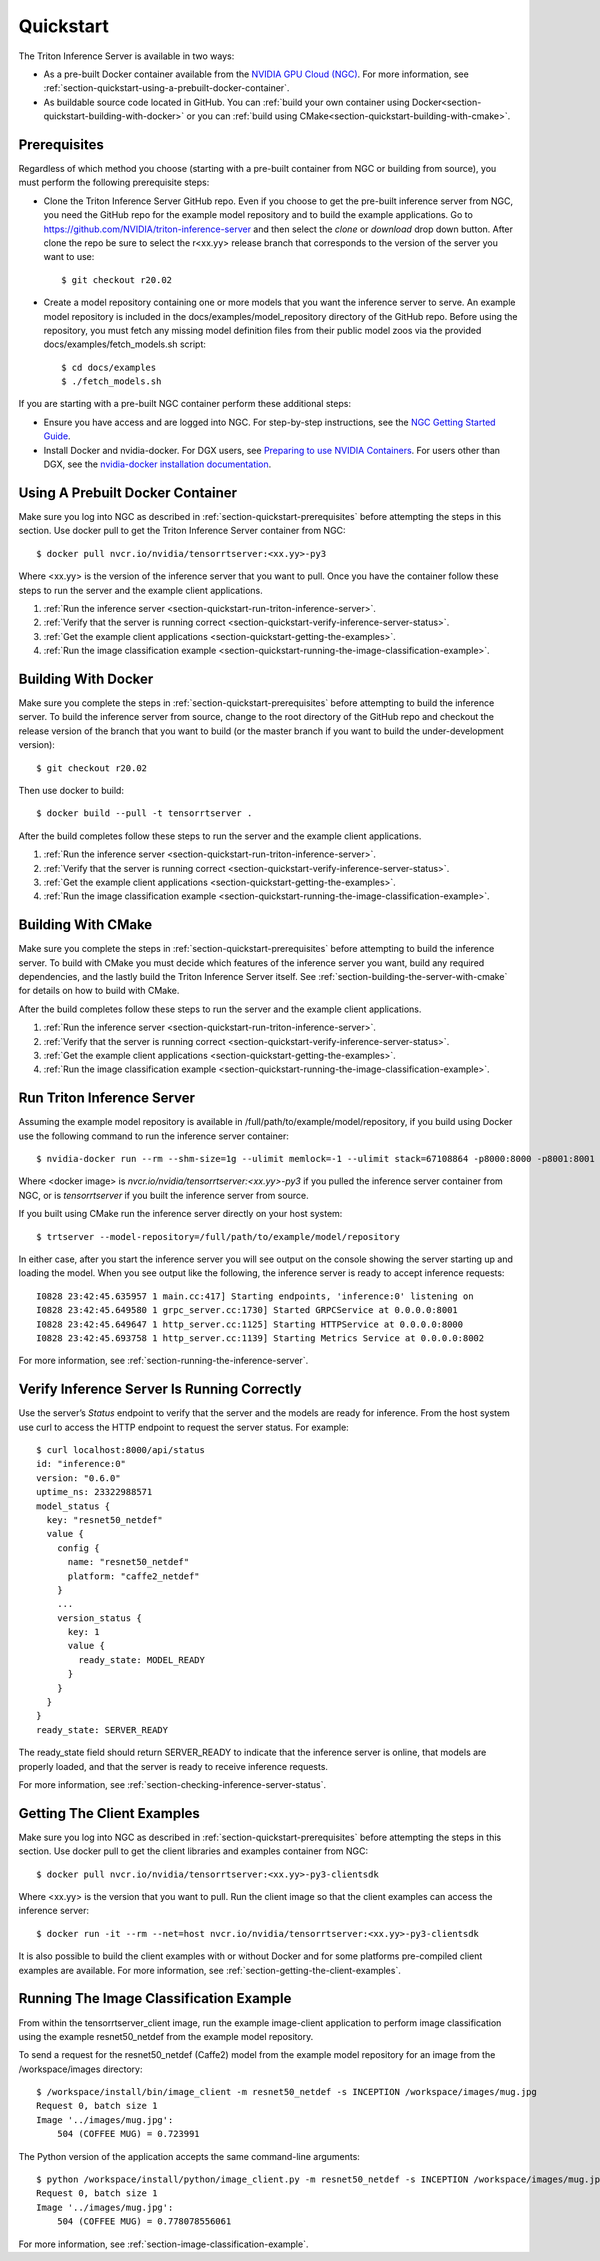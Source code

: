 ..
  # Copyright (c) 2018-2020, NVIDIA CORPORATION. All rights reserved.
  #
  # Redistribution and use in source and binary forms, with or without
  # modification, are permitted provided that the following conditions
  # are met:
  #  * Redistributions of source code must retain the above copyright
  #    notice, this list of conditions and the following disclaimer.
  #  * Redistributions in binary form must reproduce the above copyright
  #    notice, this list of conditions and the following disclaimer in the
  #    documentation and/or other materials provided with the distribution.
  #  * Neither the name of NVIDIA CORPORATION nor the names of its
  #    contributors may be used to endorse or promote products derived
  #    from this software without specific prior written permission.
  #
  # THIS SOFTWARE IS PROVIDED BY THE COPYRIGHT HOLDERS ``AS IS'' AND ANY
  # EXPRESS OR IMPLIED WARRANTIES, INCLUDING, BUT NOT LIMITED TO, THE
  # IMPLIED WARRANTIES OF MERCHANTABILITY AND FITNESS FOR A PARTICULAR
  # PURPOSE ARE DISCLAIMED.  IN NO EVENT SHALL THE COPYRIGHT OWNER OR
  # CONTRIBUTORS BE LIABLE FOR ANY DIRECT, INDIRECT, INCIDENTAL, SPECIAL,
  # EXEMPLARY, OR CONSEQUENTIAL DAMAGES (INCLUDING, BUT NOT LIMITED TO,
  # PROCUREMENT OF SUBSTITUTE GOODS OR SERVICES; LOSS OF USE, DATA, OR
  # PROFITS; OR BUSINESS INTERRUPTION) HOWEVER CAUSED AND ON ANY THEORY
  # OF LIABILITY, WHETHER IN CONTRACT, STRICT LIABILITY, OR TORT
  # (INCLUDING NEGLIGENCE OR OTHERWISE) ARISING IN ANY WAY OUT OF THE USE
  # OF THIS SOFTWARE, EVEN IF ADVISED OF THE POSSIBILITY OF SUCH DAMAGE.

.. _section-quickstart:

Quickstart
==========

The Triton Inference Server is available in two ways:

* As a pre-built Docker container available from the `NVIDIA GPU Cloud
  (NGC) <https://ngc.nvidia.com>`_. For more information, see
  :ref:`section-quickstart-using-a-prebuilt-docker-container`.

* As buildable source code located in GitHub. You can :ref:`build your
  own container using Docker<section-quickstart-building-with-docker>` or you can
  :ref:`build using CMake<section-quickstart-building-with-cmake>`.

.. _section-quickstart-prerequisites:

Prerequisites
-------------

Regardless of which method you choose (starting with a pre-built
container from NGC or building from source), you must perform the
following prerequisite steps:

* Clone the Triton Inference Server GitHub repo. Even if you choose
  to get the pre-built inference server from NGC, you need the GitHub
  repo for the example model repository and to build the example
  applications. Go to
  https://github.com/NVIDIA/triton-inference-server and then select
  the *clone* or *download* drop down button. After clone the repo be
  sure to select the r<xx.yy> release branch that corresponds to the
  version of the server you want to use::

  $ git checkout r20.02

* Create a model repository containing one or more models that you
  want the inference server to serve. An example model repository is
  included in the docs/examples/model_repository directory of the
  GitHub repo. Before using the repository, you must fetch any missing
  model definition files from their public model zoos via the provided
  docs/examples/fetch_models.sh script::

  $ cd docs/examples
  $ ./fetch_models.sh

If you are starting with a pre-built NGC container perform these
additional steps:

* Ensure you have access and are logged into NGC.  For step-by-step
  instructions, see the `NGC Getting Started Guide
  <http://docs.nvidia.com/ngc/ngc-getting-started-guide/index.html>`_.

* Install Docker and nvidia-docker.  For DGX users, see `Preparing to
  use NVIDIA Containers
  <http://docs.nvidia.com/deeplearning/dgx/preparing-containers/index.html>`_.
  For users other than DGX, see the `nvidia-docker installation
  documentation <https://github.com/NVIDIA/nvidia-docker>`_.

.. _section-quickstart-using-a-prebuilt-docker-container:

Using A Prebuilt Docker Container
---------------------------------

Make sure you log into NGC as described in
:ref:`section-quickstart-prerequisites` before attempting the steps in this
section.  Use docker pull to get the Triton Inference Server
container from NGC::

  $ docker pull nvcr.io/nvidia/tensorrtserver:<xx.yy>-py3

Where <xx.yy> is the version of the inference server that you want to
pull. Once you have the container follow these steps to run the server
and the example client applications.

#. :ref:`Run the inference server <section-quickstart-run-triton-inference-server>`.
#. :ref:`Verify that the server is running correct <section-quickstart-verify-inference-server-status>`.
#. :ref:`Get the example client applications <section-quickstart-getting-the-examples>`.
#. :ref:`Run the image classification example <section-quickstart-running-the-image-classification-example>`.

.. _section-quickstart-building-with-docker:

Building With Docker
--------------------

Make sure you complete the steps in :ref:`section-quickstart-prerequisites`
before attempting to build the inference server. To build the
inference server from source, change to the root directory of the
GitHub repo and checkout the release version of the branch that you
want to build (or the master branch if you want to build the
under-development version)::

  $ git checkout r20.02

Then use docker to build::

  $ docker build --pull -t tensorrtserver .

After the build completes follow these steps to run the server and the
example client applications.

#. :ref:`Run the inference server <section-quickstart-run-triton-inference-server>`.
#. :ref:`Verify that the server is running correct <section-quickstart-verify-inference-server-status>`.
#. :ref:`Get the example client applications <section-quickstart-getting-the-examples>`.
#. :ref:`Run the image classification example <section-quickstart-running-the-image-classification-example>`.

.. _section-quickstart-building-with-cmake:

Building With CMake
-------------------

Make sure you complete the steps in :ref:`section-quickstart-prerequisites`
before attempting to build the inference server. To build with CMake
you must decide which features of the inference server you want, build
any required dependencies, and the lastly build the Triton Inference
Server itself. See :ref:`section-building-the-server-with-cmake` for
details on how to build with CMake.

After the build completes follow these steps to run the server and the
example client applications.

#. :ref:`Run the inference server <section-quickstart-run-triton-inference-server>`.
#. :ref:`Verify that the server is running correct <section-quickstart-verify-inference-server-status>`.
#. :ref:`Get the example client applications <section-quickstart-getting-the-examples>`.
#. :ref:`Run the image classification example <section-quickstart-running-the-image-classification-example>`.

.. _section-quickstart-run-triton-inference-server:

Run Triton Inference Server
---------------------------

Assuming the example model repository is available in
/full/path/to/example/model/repository, if you build using Docker use
the following command to run the inference server container::

  $ nvidia-docker run --rm --shm-size=1g --ulimit memlock=-1 --ulimit stack=67108864 -p8000:8000 -p8001:8001 -p8002:8002 -v/full/path/to/example/model/repository:/models <docker image> trtserver --model-repository=/models

Where <docker image> is *nvcr.io/nvidia/tensorrtserver:<xx.yy>-py3* if
you pulled the inference server container from NGC, or is
*tensorrtserver* if you built the inference server from source.

If you built using CMake run the inference server directly on your host system::

    $ trtserver --model-repository=/full/path/to/example/model/repository

In either case, after you start the inference server you will see
output on the console showing the server starting up and loading the
model. When you see output like the following, the inference server is
ready to accept inference requests::

  I0828 23:42:45.635957 1 main.cc:417] Starting endpoints, 'inference:0' listening on
  I0828 23:42:45.649580 1 grpc_server.cc:1730] Started GRPCService at 0.0.0.0:8001
  I0828 23:42:45.649647 1 http_server.cc:1125] Starting HTTPService at 0.0.0.0:8000
  I0828 23:42:45.693758 1 http_server.cc:1139] Starting Metrics Service at 0.0.0.0:8002

For more information, see :ref:`section-running-the-inference-server`.

.. _section-quickstart-verify-inference-server-status:

Verify Inference Server Is Running Correctly
--------------------------------------------

Use the server’s *Status* endpoint to verify that the server and the
models are ready for inference.  From the host system use curl to
access the HTTP endpoint to request the server status. For example::

  $ curl localhost:8000/api/status
  id: "inference:0"
  version: "0.6.0"
  uptime_ns: 23322988571
  model_status {
    key: "resnet50_netdef"
    value {
      config {
        name: "resnet50_netdef"
        platform: "caffe2_netdef"
      }
      ...
      version_status {
        key: 1
        value {
          ready_state: MODEL_READY
        }
      }
    }
  }
  ready_state: SERVER_READY

The ready_state field should return SERVER_READY to indicate that the
inference server is online, that models are properly loaded, and that
the server is ready to receive inference requests.

For more information, see
:ref:`section-checking-inference-server-status`.

.. _section-quickstart-getting-the-examples:

Getting The Client Examples
---------------------------

Make sure you log into NGC as described in
:ref:`section-quickstart-prerequisites` before attempting the steps in this
section. Use docker pull to get the client libraries and examples
container from NGC::

  $ docker pull nvcr.io/nvidia/tensorrtserver:<xx.yy>-py3-clientsdk

Where <xx.yy> is the version that you want to pull. Run the client
image so that the client examples can access the inference server::

  $ docker run -it --rm --net=host nvcr.io/nvidia/tensorrtserver:<xx.yy>-py3-clientsdk

It is also possible to build the client examples with or without
Docker and for some platforms pre-compiled client examples are
available. For more information, see
:ref:`section-getting-the-client-examples`.

.. _section-quickstart-running-the-image-classification-example:

Running The Image Classification Example
----------------------------------------

From within the tensorrtserver_client image, run the example
image-client application to perform image classification using the
example resnet50_netdef from the example model repository.

To send a request for the resnet50_netdef (Caffe2) model from the
example model repository for an image from the /workspace/images directory::

  $ /workspace/install/bin/image_client -m resnet50_netdef -s INCEPTION /workspace/images/mug.jpg
  Request 0, batch size 1
  Image '../images/mug.jpg':
      504 (COFFEE MUG) = 0.723991

The Python version of the application accepts the same command-line
arguments::

  $ python /workspace/install/python/image_client.py -m resnet50_netdef -s INCEPTION /workspace/images/mug.jpg
  Request 0, batch size 1
  Image '../images/mug.jpg':
      504 (COFFEE MUG) = 0.778078556061

For more information, see :ref:`section-image-classification-example`.
